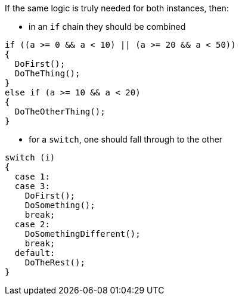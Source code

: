 If the same logic is truly needed for both instances, then:

* in an `if` chain they should be combined

[source,csharp,diff-id=1,diff-type=compliant]
----
if ((a >= 0 && a < 10) || (a >= 20 && a < 50))
{
  DoFirst();
  DoTheThing();
}
else if (a >= 10 && a < 20)
{
  DoTheOtherThing();
}
----

* for a `switch`, one should fall through to the other

[source,csharp,diff-id=2,diff-type=compliant]
----
switch (i)
{
  case 1:
  case 3:
    DoFirst();
    DoSomething();
    break;
  case 2:
    DoSomethingDifferent();
    break;
  default:
    DoTheRest();
}
----